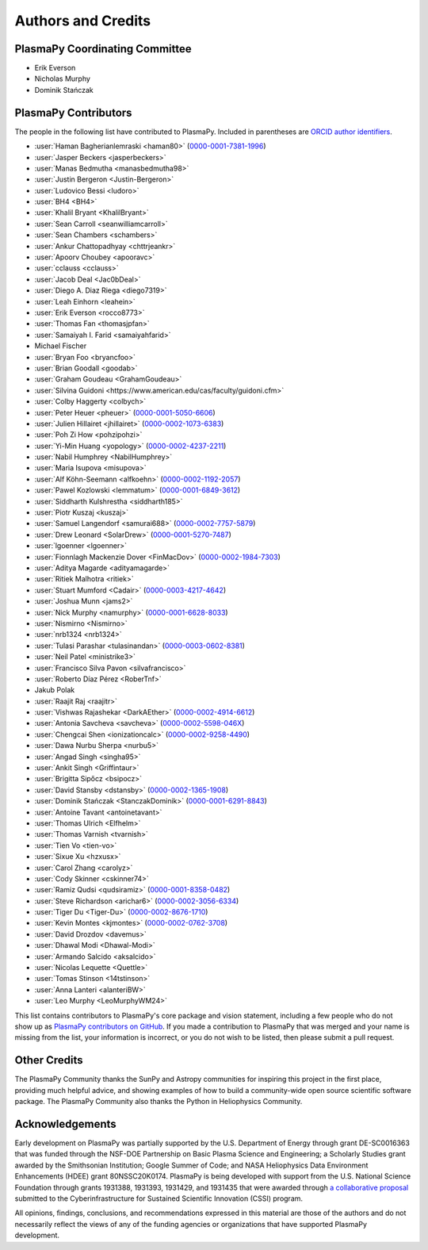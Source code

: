 *******************
Authors and Credits
*******************

PlasmaPy Coordinating Committee
===============================

* Erik Everson
* Nicholas Murphy
* Dominik Stańczak

PlasmaPy Contributors
=====================

.. This list contains contributors to the core package as well as to the
   vision statement when it was originally hosted on Google Docs.  Some
   of the people who made commits do not show up as contributors on the
   GitHub page, so it is important to check the git log as well to make
   sure we are not missing anyone.

The people in the following list have contributed to PlasmaPy.  Included
in parentheses are `ORCID author identifiers <https://orcid.org>`__.

* :user:`Haman Bagherianlemraski <haman80>` (`0000-0001-7381-1996 <https://orcid.org/0000-0001-7381-1996>`__)
* :user:`Jasper Beckers <jasperbeckers>`
* :user:`Manas Bedmutha <manasbedmutha98>`
* :user:`Justin Bergeron <Justin-Bergeron>`
* :user:`Ludovico Bessi <ludoro>`
* :user:`BH4 <BH4>`
* :user:`Khalil Bryant <KhalilBryant>`
* :user:`Sean Carroll <seanwilliamcarroll>`
* :user:`Sean Chambers <schambers>`
* :user:`Ankur Chattopadhyay <chttrjeankr>`
* :user:`Apoorv Choubey <apooravc>`
* :user:`cclauss <cclauss>`
* :user:`Jacob Deal <Jac0bDeal>`
* :user:`Diego A. Diaz Riega <diego7319>`
* :user:`Leah Einhorn <leahein>`
* :user:`Erik Everson <rocco8773>`
* :user:`Thomas Fan <thomasjpfan>`
* :user:`Samaiyah I. Farid <samaiyahfarid>`
* Michael Fischer
* :user:`Bryan Foo <bryancfoo>`
* :user:`Brian Goodall <goodab>`
* :user:`Graham Goudeau <GrahamGoudeau>`
* :user:`Silvina Guidoni <https://www.american.edu/cas/faculty/guidoni.cfm>`
* :user:`Colby Haggerty <colbych>`
* :user:`Peter Heuer <pheuer>` (`0000-0001-5050-6606 <https://orcid.org/0000-0001-5050-6606>`__)
* :user:`Julien Hillairet <jhillairet>` (`0000-0002-1073-6383 <https://orcid.org/0000-0002-1073-6383>`__)
* :user:`Poh Zi How <pohzipohzi>`
* :user:`Yi-Min Huang <yopology>` (`0000-0002-4237-2211 <https://orcid.org/0000-0002-4237-2211>`__)
* :user:`Nabil Humphrey <NabilHumphrey>`
* :user:`Maria Isupova <misupova>`
* :user:`Alf Köhn-Seemann <alfkoehn>` (`0000-0002-1192-2057 <https://orcid.org/0000-0002-1192-2057>`__)
* :user:`Pawel Kozlowski <lemmatum>` (`0000-0001-6849-3612 <https://orcid.org/0000-0001-6849-3612>`__)
* :user:`Siddharth Kulshrestha <siddharth185>`
* :user:`Piotr Kuszaj <kuszaj>`
* :user:`Samuel Langendorf <samurai688>` (`0000-0002-7757-5879 <https://orcid.org/0000-0002-7757-5879>`__)
* :user:`Drew Leonard <SolarDrew>` (`0000-0001-5270-7487 <https://orcid.org/0000-0001-5270-7487>`__)
* :user:`lgoenner <lgoenner>`
* :user:`Fionnlagh Mackenzie Dover <FinMacDov>` (`0000-0002-1984-7303 <https://orcid.org/0000-0002-1984-7303>`__)
* :user:`Aditya Magarde <adityamagarde>`
* :user:`Ritiek Malhotra <ritiek>`
* :user:`Stuart Mumford <Cadair>` (`0000-0003-4217-4642 <https://orcid.org/0000-0003-4217-4642>`__)
* :user:`Joshua Munn <jams2>`
* :user:`Nick Murphy <namurphy>` (`0000-0001-6628-8033 <https://orcid.org/0000-0001-6628-8033>`__)
* :user:`Nismirno <Nismirno>`
* :user:`nrb1324 <nrb1324>`
* :user:`Tulasi Parashar <tulasinandan>` (`0000-0003-0602-8381 <https://orcid.org/0000-0003-0602-8381>`__)
* :user:`Neil Patel <ministrike3>`
* :user:`Francisco Silva Pavon <silvafrancisco>`
* :user:`Roberto Díaz Pérez <RoberTnf>`
* Jakub Polak
* :user:`Raajit Raj <raajitr>`
* :user:`Vishwas Rajashekar <DarkAEther>` (`0000-0002-4914-6612 <https://orcid.org/0000-0002-4914-6612>`__)
* :user:`Antonia Savcheva <savcheva>` (`0000-0002-5598-046X <https://orcid.org/0000-0002-5598-046X>`__)
* :user:`Chengcai Shen <ionizationcalc>` (`0000-0002-9258-4490 <https://orcid.org/0000-0002-9258-4490>`__)
* :user:`Dawa Nurbu Sherpa <nurbu5>`
* :user:`Angad Singh <singha95>`
* :user:`Ankit Singh <Griffintaur>`
* :user:`Brigitta Sipőcz <bsipocz>`
* :user:`David Stansby <dstansby>` (`0000-0002-1365-1908 <https://orcid.org/0000-0002-1365-1908>`__)
* :user:`Dominik Stańczak <StanczakDominik>` (`0000-0001-6291-8843 <https://orcid.org/0000-0001-6291-8843>`__)
* :user:`Antoine Tavant <antoinetavant>`
* :user:`Thomas Ulrich <Elfhelm>`
* :user:`Thomas Varnish <tvarnish>`
* :user:`Tien Vo <tien-vo>`
* :user:`Sixue Xu <hzxusx>`
* :user:`Carol Zhang <carolyz>`
* :user:`Cody Skinner <cskinner74>`
* :user:`Ramiz Qudsi <qudsiramiz>` (`0000-0001-8358-0482 <https://orcid.org/0000-0001-8358-0482>`__)
* :user:`Steve Richardson <arichar6>` (`0000-0002-3056-6334 <https://orcid.org/0000-0002-3056-6334>`__)
* :user:`Tiger Du <Tiger-Du>` (`0000-0002-8676-1710 <https://orcid.org/0000-0002-8676-1710>`__)
* :user:`Kevin Montes <kjmontes>` (`0000-0002-0762-3708 <https://orcid.org/0000-0002-0762-3708>`__)
* :user:`David Drozdov <davemus>`
* :user:`Dhawal Modi <Dhawal-Modi>`
* :user:`Armando Salcido <aksalcido>`
* :user:`Nicolas Lequette <Quettle>`
* :user:`Tomas Stinson <14tstinson>`
* :user:`Anna Lanteri <alanteriBW>`
* :user:`Leo Murphy <LeoMurphyWM24>`


This list contains contributors to PlasmaPy's core package and vision
statement, including a few people who do not show up as `PlasmaPy
contributors on GitHub
<https://github.com/PlasmaPy/PlasmaPy/graphs/contributors>`__.  If you made
a contribution to PlasmaPy that was merged and your name is missing from the
list, your information is incorrect, or you do not wish to be listed, then
please submit a pull request.

Other Credits
=============

The PlasmaPy Community thanks the SunPy and Astropy communities for
inspiring this project in the first place, providing much helpful
advice, and showing examples of how to build a community-wide open
source scientific software package.  The PlasmaPy Community also thanks
the Python in Heliophysics Community.

Acknowledgements
================

Early development on PlasmaPy was partially supported by the U.S.
Department of Energy through grant DE-SC0016363 that was funded
through the NSF-DOE Partnership on Basic Plasma Science and
Engineering; a Scholarly Studies grant awarded by the Smithsonian
Institution; Google Summer of Code; and NASA Heliophysics Data
Environment Enhancements (HDEE) grant 80NSSC20K0174.  PlasmaPy is
being developed with support from the U.S. National Science Foundation
through grants 1931388, 1931393, 1931429, and 1931435 that were awarded
through `a collaborative proposal
<https://doi.org/10.5281/zenodo.3406803>`__ submitted to the
Cyberinfrastructure for Sustained Scientific Innovation (CSSI) program.

All opinions, findings, conclusions, and recommendations expressed
in this material are those of the authors and do not necessarily
reflect the views of any of the funding agencies or organizations that
have supported PlasmaPy development.
